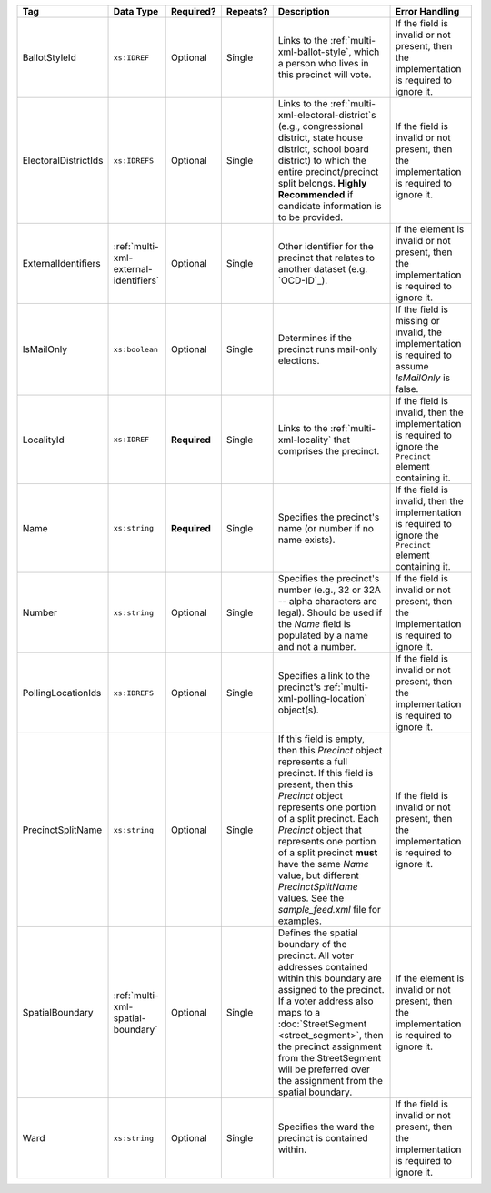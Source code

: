 .. This file is auto-generated.  Do not edit it by hand!

+----------------------+---------------------------------------+--------------+--------------+------------------------------------------+------------------------------------------+
| Tag                  | Data Type                             | Required?    | Repeats?     | Description                              | Error Handling                           |
+======================+=======================================+==============+==============+==========================================+==========================================+
| BallotStyleId        | ``xs:IDREF``                          | Optional     | Single       | Links to the                             | If the field is invalid or not present,  |
|                      |                                       |              |              | :ref:`multi-xml-ballot-style`, which a   | then the implementation is required to   |
|                      |                                       |              |              | person who lives in this precinct will   | ignore it.                               |
|                      |                                       |              |              | vote.                                    |                                          |
+----------------------+---------------------------------------+--------------+--------------+------------------------------------------+------------------------------------------+
| ElectoralDistrictIds | ``xs:IDREFS``                         | Optional     | Single       | Links to the                             | If the field is invalid or not present,  |
|                      |                                       |              |              | :ref:`multi-xml-electoral-district`s     | then the implementation is required to   |
|                      |                                       |              |              | (e.g., congressional district, state     | ignore it.                               |
|                      |                                       |              |              | house district, school board district)   |                                          |
|                      |                                       |              |              | to which the entire precinct/precinct    |                                          |
|                      |                                       |              |              | split belongs. **Highly Recommended** if |                                          |
|                      |                                       |              |              | candidate information is to be provided. |                                          |
+----------------------+---------------------------------------+--------------+--------------+------------------------------------------+------------------------------------------+
| ExternalIdentifiers  | :ref:`multi-xml-external-identifiers` | Optional     | Single       | Other identifier for the precinct that   | If the element is invalid or not         |
|                      |                                       |              |              | relates to another dataset (e.g.         | present, then the implementation is      |
|                      |                                       |              |              | `OCD-ID`_).                              | required to ignore it.                   |
+----------------------+---------------------------------------+--------------+--------------+------------------------------------------+------------------------------------------+
| IsMailOnly           | ``xs:boolean``                        | Optional     | Single       | Determines if the precinct runs          | If the field is missing or invalid, the  |
|                      |                                       |              |              | mail-only elections.                     | implementation is required to assume     |
|                      |                                       |              |              |                                          | `IsMailOnly` is false.                   |
+----------------------+---------------------------------------+--------------+--------------+------------------------------------------+------------------------------------------+
| LocalityId           | ``xs:IDREF``                          | **Required** | Single       | Links to the :ref:`multi-xml-locality`   | If the field is invalid, then the        |
|                      |                                       |              |              | that comprises the precinct.             | implementation is required to ignore the |
|                      |                                       |              |              |                                          | ``Precinct`` element containing it.      |
+----------------------+---------------------------------------+--------------+--------------+------------------------------------------+------------------------------------------+
| Name                 | ``xs:string``                         | **Required** | Single       | Specifies the precinct's name (or number | If the field is invalid, then the        |
|                      |                                       |              |              | if no name exists).                      | implementation is required to ignore the |
|                      |                                       |              |              |                                          | ``Precinct`` element containing it.      |
+----------------------+---------------------------------------+--------------+--------------+------------------------------------------+------------------------------------------+
| Number               | ``xs:string``                         | Optional     | Single       | Specifies the precinct's number (e.g.,   | If the field is invalid or not present,  |
|                      |                                       |              |              | 32 or 32A -- alpha characters are        | then the implementation is required to   |
|                      |                                       |              |              | legal). Should be used if the `Name`     | ignore it.                               |
|                      |                                       |              |              | field is populated by a name and not a   |                                          |
|                      |                                       |              |              | number.                                  |                                          |
+----------------------+---------------------------------------+--------------+--------------+------------------------------------------+------------------------------------------+
| PollingLocationIds   | ``xs:IDREFS``                         | Optional     | Single       | Specifies a link to the precinct's       | If the field is invalid or not present,  |
|                      |                                       |              |              | :ref:`multi-xml-polling-location`        | then the implementation is required to   |
|                      |                                       |              |              | object(s).                               | ignore it.                               |
+----------------------+---------------------------------------+--------------+--------------+------------------------------------------+------------------------------------------+
| PrecinctSplitName    | ``xs:string``                         | Optional     | Single       | If this field is empty, then this        | If the field is invalid or not present,  |
|                      |                                       |              |              | `Precinct` object represents a full      | then the implementation is required to   |
|                      |                                       |              |              | precinct. If this field is present, then | ignore it.                               |
|                      |                                       |              |              | this `Precinct` object represents one    |                                          |
|                      |                                       |              |              | portion of a split precinct. Each        |                                          |
|                      |                                       |              |              | `Precinct` object that represents one    |                                          |
|                      |                                       |              |              | portion of a split precinct **must**     |                                          |
|                      |                                       |              |              | have the same `Name` value, but          |                                          |
|                      |                                       |              |              | different `PrecinctSplitName` values.    |                                          |
|                      |                                       |              |              | See the `sample_feed.xml` file for       |                                          |
|                      |                                       |              |              | examples.                                |                                          |
+----------------------+---------------------------------------+--------------+--------------+------------------------------------------+------------------------------------------+
| SpatialBoundary      | :ref:`multi-xml-spatial-boundary`     | Optional     | Single       | Defines the spatial boundary of the      | If the element is invalid or not         |
|                      |                                       |              |              | precinct. All voter addresses contained  | present, then the implementation is      |
|                      |                                       |              |              | within this boundary are assigned to the | required to ignore it.                   |
|                      |                                       |              |              | precinct. If a voter address also maps   |                                          |
|                      |                                       |              |              | to a :doc:`StreetSegment                 |                                          |
|                      |                                       |              |              | <street_segment>`, then the precinct     |                                          |
|                      |                                       |              |              | assignment from the StreetSegment will   |                                          |
|                      |                                       |              |              | be preferred over the assignment from    |                                          |
|                      |                                       |              |              | the spatial boundary.                    |                                          |
+----------------------+---------------------------------------+--------------+--------------+------------------------------------------+------------------------------------------+
| Ward                 | ``xs:string``                         | Optional     | Single       | Specifies the ward the precinct is       | If the field is invalid or not present,  |
|                      |                                       |              |              | contained within.                        | then the implementation is required to   |
|                      |                                       |              |              |                                          | ignore it.                               |
+----------------------+---------------------------------------+--------------+--------------+------------------------------------------+------------------------------------------+

